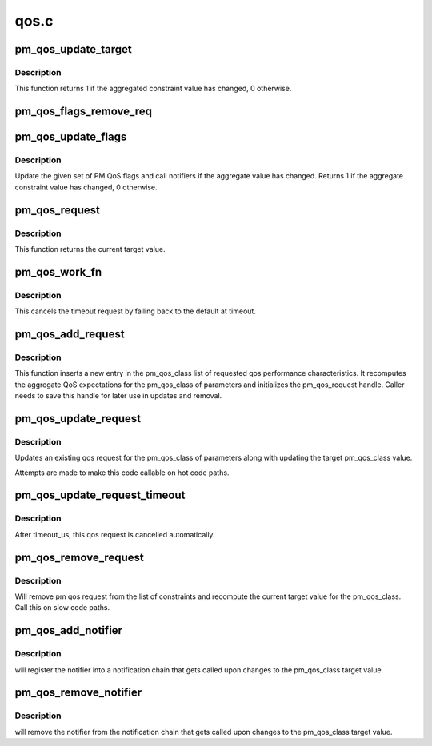 .. -*- coding: utf-8; mode: rst -*-

=====
qos.c
=====


.. _`pm_qos_update_target`:

pm_qos_update_target
====================

.. c:function:: int pm_qos_update_target (struct pm_qos_constraints *c, struct plist_node *node, enum pm_qos_req_action action, int value)

    manages the constraints list and calls the notifiers if needed

    :param struct pm_qos_constraints \*c:
        constraints data struct

    :param struct plist_node \*node:
        request to add to the list, to update or to remove

    :param enum pm_qos_req_action action:
        action to take on the constraints list

    :param int value:
        value of the request to add or update



.. _`pm_qos_update_target.description`:

Description
-----------

This function returns 1 if the aggregated constraint value has changed, 0
otherwise.



.. _`pm_qos_flags_remove_req`:

pm_qos_flags_remove_req
=======================

.. c:function:: void pm_qos_flags_remove_req (struct pm_qos_flags *pqf, struct pm_qos_flags_request *req)

    Remove device PM QoS flags request.

    :param struct pm_qos_flags \*pqf:
        Device PM QoS flags set to remove the request from.

    :param struct pm_qos_flags_request \*req:
        Request to remove from the set.



.. _`pm_qos_update_flags`:

pm_qos_update_flags
===================

.. c:function:: bool pm_qos_update_flags (struct pm_qos_flags *pqf, struct pm_qos_flags_request *req, enum pm_qos_req_action action, s32 val)

    Update a set of PM QoS flags.

    :param struct pm_qos_flags \*pqf:
        Set of flags to update.

    :param struct pm_qos_flags_request \*req:
        Request to add to the set, to modify, or to remove from the set.

    :param enum pm_qos_req_action action:
        Action to take on the set.

    :param s32 val:
        Value of the request to add or modify.



.. _`pm_qos_update_flags.description`:

Description
-----------

Update the given set of PM QoS flags and call notifiers if the aggregate
value has changed.  Returns 1 if the aggregate constraint value has changed,
0 otherwise.



.. _`pm_qos_request`:

pm_qos_request
==============

.. c:function:: int pm_qos_request (int pm_qos_class)

    returns current system wide qos expectation

    :param int pm_qos_class:
        identification of which qos value is requested



.. _`pm_qos_request.description`:

Description
-----------

This function returns the current target value.



.. _`pm_qos_work_fn`:

pm_qos_work_fn
==============

.. c:function:: void pm_qos_work_fn (struct work_struct *work)

    the timeout handler of pm_qos_update_request_timeout

    :param struct work_struct \*work:
        work struct for the delayed work (timeout)



.. _`pm_qos_work_fn.description`:

Description
-----------

This cancels the timeout request by falling back to the default at timeout.



.. _`pm_qos_add_request`:

pm_qos_add_request
==================

.. c:function:: void pm_qos_add_request (struct pm_qos_request *req, int pm_qos_class, s32 value)

    inserts new qos request into the list

    :param struct pm_qos_request \*req:
        pointer to a preallocated handle

    :param int pm_qos_class:
        identifies which list of qos request to use

    :param s32 value:
        defines the qos request



.. _`pm_qos_add_request.description`:

Description
-----------

This function inserts a new entry in the pm_qos_class list of requested qos
performance characteristics.  It recomputes the aggregate QoS expectations
for the pm_qos_class of parameters and initializes the pm_qos_request
handle.  Caller needs to save this handle for later use in updates and
removal.



.. _`pm_qos_update_request`:

pm_qos_update_request
=====================

.. c:function:: void pm_qos_update_request (struct pm_qos_request *req, s32 new_value)

    modifies an existing qos request

    :param struct pm_qos_request \*req:
        handle to list element holding a pm_qos request to use

    :param s32 new_value:

        *undescribed*



.. _`pm_qos_update_request.description`:

Description
-----------

Updates an existing qos request for the pm_qos_class of parameters along
with updating the target pm_qos_class value.

Attempts are made to make this code callable on hot code paths.



.. _`pm_qos_update_request_timeout`:

pm_qos_update_request_timeout
=============================

.. c:function:: void pm_qos_update_request_timeout (struct pm_qos_request *req, s32 new_value, unsigned long timeout_us)

    modifies an existing qos request temporarily.

    :param struct pm_qos_request \*req:
        handle to list element holding a pm_qos request to use

    :param s32 new_value:
        defines the temporal qos request

    :param unsigned long timeout_us:
        the effective duration of this qos request in usecs.



.. _`pm_qos_update_request_timeout.description`:

Description
-----------

After timeout_us, this qos request is cancelled automatically.



.. _`pm_qos_remove_request`:

pm_qos_remove_request
=====================

.. c:function:: void pm_qos_remove_request (struct pm_qos_request *req)

    modifies an existing qos request

    :param struct pm_qos_request \*req:
        handle to request list element



.. _`pm_qos_remove_request.description`:

Description
-----------

Will remove pm qos request from the list of constraints and
recompute the current target value for the pm_qos_class.  Call this
on slow code paths.



.. _`pm_qos_add_notifier`:

pm_qos_add_notifier
===================

.. c:function:: int pm_qos_add_notifier (int pm_qos_class, struct notifier_block *notifier)

    sets notification entry for changes to target value

    :param int pm_qos_class:
        identifies which qos target changes should be notified.

    :param struct notifier_block \*notifier:
        notifier block managed by caller.



.. _`pm_qos_add_notifier.description`:

Description
-----------

will register the notifier into a notification chain that gets called
upon changes to the pm_qos_class target value.



.. _`pm_qos_remove_notifier`:

pm_qos_remove_notifier
======================

.. c:function:: int pm_qos_remove_notifier (int pm_qos_class, struct notifier_block *notifier)

    deletes notification entry from chain.

    :param int pm_qos_class:
        identifies which qos target changes are notified.

    :param struct notifier_block \*notifier:
        notifier block to be removed.



.. _`pm_qos_remove_notifier.description`:

Description
-----------

will remove the notifier from the notification chain that gets called
upon changes to the pm_qos_class target value.

